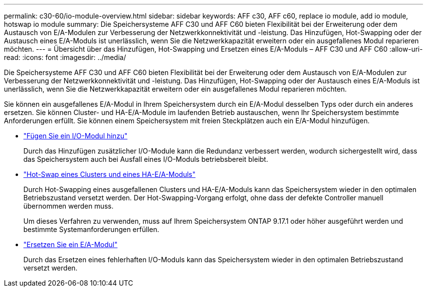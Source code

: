 ---
permalink: c30-60/io-module-overview.html 
sidebar: sidebar 
keywords: AFF c30, AFF c60, replace io module, add io module, hotswap io module 
summary: Die Speichersysteme AFF C30 und AFF C60 bieten Flexibilität bei der Erweiterung oder dem Austausch von E/A-Modulen zur Verbesserung der Netzwerkkonnektivität und -leistung. Das Hinzufügen, Hot-Swapping oder der Austausch eines E/A-Moduls ist unerlässlich, wenn Sie die Netzwerkkapazität erweitern oder ein ausgefallenes Modul reparieren möchten. 
---
= Übersicht über das Hinzufügen, Hot-Swapping und Ersetzen eines E/A-Moduls – AFF C30 und AFF C60
:allow-uri-read: 
:icons: font
:imagesdir: ../media/


[role="lead"]
Die Speichersysteme AFF C30 und AFF C60 bieten Flexibilität bei der Erweiterung oder dem Austausch von E/A-Modulen zur Verbesserung der Netzwerkkonnektivität und -leistung. Das Hinzufügen, Hot-Swapping oder der Austausch eines E/A-Moduls ist unerlässlich, wenn Sie die Netzwerkkapazität erweitern oder ein ausgefallenes Modul reparieren möchten.

Sie können ein ausgefallenes E/A-Modul in Ihrem Speichersystem durch ein E/A-Modul desselben Typs oder durch ein anderes ersetzen. Sie können Cluster- und HA-E/A-Module im laufenden Betrieb austauschen, wenn Ihr Speichersystem bestimmte Anforderungen erfüllt. Sie können einem Speichersystem mit freien Steckplätzen auch ein E/A-Modul hinzufügen.

* link:io-module-add.html["Fügen Sie ein I/O-Modul hinzu"]
+
Durch das Hinzufügen zusätzlicher I/O-Module kann die Redundanz verbessert werden, wodurch sichergestellt wird, dass das Speichersystem auch bei Ausfall eines I/O-Moduls betriebsbereit bleibt.

* link:io-module-hotswap-ha-slot4.html["Hot-Swap eines Clusters und eines HA-E/A-Moduls"]
+
Durch Hot-Swapping eines ausgefallenen Clusters und HA-E/A-Moduls kann das Speichersystem wieder in den optimalen Betriebszustand versetzt werden. Der Hot-Swapping-Vorgang erfolgt, ohne dass der defekte Controller manuell übernommen werden muss.

+
Um dieses Verfahren zu verwenden, muss auf Ihrem Speichersystem ONTAP 9.17.1 oder höher ausgeführt werden und bestimmte Systemanforderungen erfüllen.

* link:io-module-replace.html["Ersetzen Sie ein E/A-Modul"]
+
Durch das Ersetzen eines fehlerhaften I/O-Moduls kann das Speichersystem wieder in den optimalen Betriebszustand versetzt werden.


